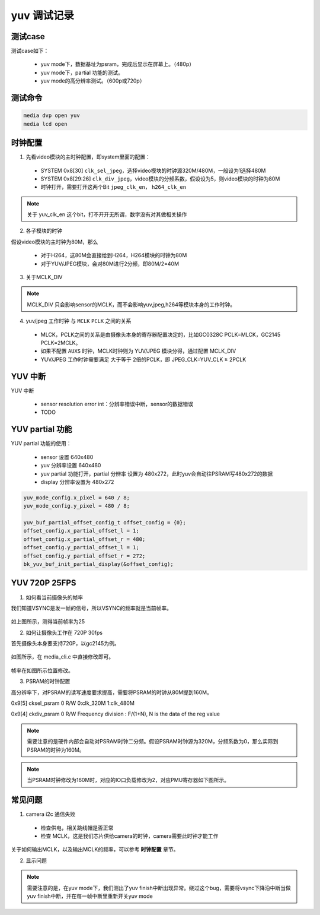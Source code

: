 ==================
yuv 调试记录
==================

测试case
==========

测试case如下：

 - yuv mode下，数据基址为psram，完成后显示在屏幕上。（480p）
 - yuv mode下，partial 功能的测试。
 - yuv mode的高分辨率测试。（600p或720p）


测试命令
========

.. code-block:: text

    media dvp open yuv
    media lcd open

时钟配置
==========

1. 先看video模块的主时钟配置，即system里面的配置：

 - SYSTEM 0x8[30] ``clk_sel_jpeg``，选择video模块的时钟源320M/480M，一般设为1选择480M
 - SYSTEM 0x8[29:26] ``clk_div_jpeg``，video模块的分频系数，假设设为5，则video模块的时钟为80M
 - 时钟打开，需要打开这两个Bit ``jpeg_clk_en``， ``h264_clk_en``

.. note::
    关于 yuv_clk_en 这个bit，打不开开无所谓，数字没有对其做相关操作

2. 各子模块的时钟

假设video模块的主时钟为80M，那么

 - 对于H264，这80M会直接给到H264，H264模块的时钟为80M
 - 对于YUV/JPEG模块，会对80M进行2分频，即80M/2=40M

3. 关于MCLK_DIV

.. note::
    MCLK_DIV 只会影响sensor的MCLK，而不会影响yuv,jpeg,h264等模块本身的工作时钟。

4. yuv/jpeg 工作时钟 与 ``MCLK`` ``PCLK`` 之间的关系

 - MLCK，PCLK之间的关系是由摄像头本身的寄存器配置决定的，比如GC0328C PCLK=MLCK，GC2145 PCLK=2MCLK。
 - 如果不配置 ``AUXS`` 时钟，MCLK时钟则为 YUV/JPEG 模块分得，通过配置 MCLK_DIV
 - YUV/JPEG 工作时钟需要满足 大于等于 2倍的PCLK，即 JPEG_CLK=YUV_CLK ≥ 2PCLK

YUV 中断
===========

YUV 中断

 - sensor resolution error int：分辨率错误中断，sensor的数据错误
 - TODO

YUV partial 功能
=====================

YUV partial 功能的使用：

 - sensor 设置 640x480
 - yuv 分辨率设置 640x480
 - yuv partial 功能打开，partial 分辨率 设置为 480x272，此时yuv会自动往PSRAM写480x272的数据
 - display 分辨率设置为 480x272

.. code-block:: c

    yuv_mode_config.x_pixel = 640 / 8;
    yuv_mode_config.y_pixel = 480 / 8;

    yuv_buf_partial_offset_config_t offset_config = {0};
    offset_config.x_partial_offset_l = 1;
    offset_config.x_partial_offset_r = 480;
    offset_config.y_partial_offset_l = 1;
    offset_config.y_partial_offset_r = 272;
    bk_yuv_buf_init_partial_display(&offset_config);

YUV 720P 25FPS
===================

1. 如何看当前摄像头的帧率

我们知道VSYNC是发一帧的信号，所以VSYNC的频率就是当前帧率。

.. figure:: ../_static/vsync_frame.png
    :align: center
    :alt: Images
    :figclass: align-center

如上图所示，测得当前帧率为25

2. 如何让摄像头工作在 720P 30fps

首先摄像头本身要支持720P，以gc2145为例。

.. figure:: ../_static/change_ppi.png
    :align: center
    :alt: Images
    :figclass: align-center

如图所示，在 media_cli.c 中直接修改即可。

.. figure:: ../_static/change_fps.png
    :align: center
    :alt: Images
    :figclass: align-center

帧率在如图所示位置修改。

3. PSRAM的时钟配置

高分辨率下，对PSRAM的读写速度要求提高，需要将PSRAM的时钟从80M提到160M。

0x9[5]	cksel_psram	0	R/W	0:clk_320M      1:clk_480M

0x9[4]	ckdiv_psram	0	R/W	Frequency division : F/(1+N), N is the data of the reg value

.. note::
    需要注意的是硬件内部会自动对PSRAM时钟二分频。假设PSRAM时钟源为320M，分频系数为0，那么实际到PSRAM的时钟为160M。

.. note::
    当PSRAM时钟修改为160M时，对应的IO口负载修改为2，对应PMU寄存器如下图所示。

.. figure:: ../_static/pmu_psram.png
    :align: center
    :alt: Images
    :figclass: align-center

常见问题
==========

1. camera i2c 通信失败

 - 检查供电，相关跳线帽是否正常
 - 检查 MCLK，这是我们芯片供给camera的时钟，camera需要此时钟才能工作

关于如何输出MCLK，以及输出MCLK的频率，可以参考 **时钟配置** 章节。

2. 显示问题

.. note::
    需要注意的是，在yuv mode下，我们测出了yuv finish中断出现异常。绕过这个bug，需要将vsync下降沿中断当做yuv finish中断，并在每一帧中断里重新开关yuv mode
